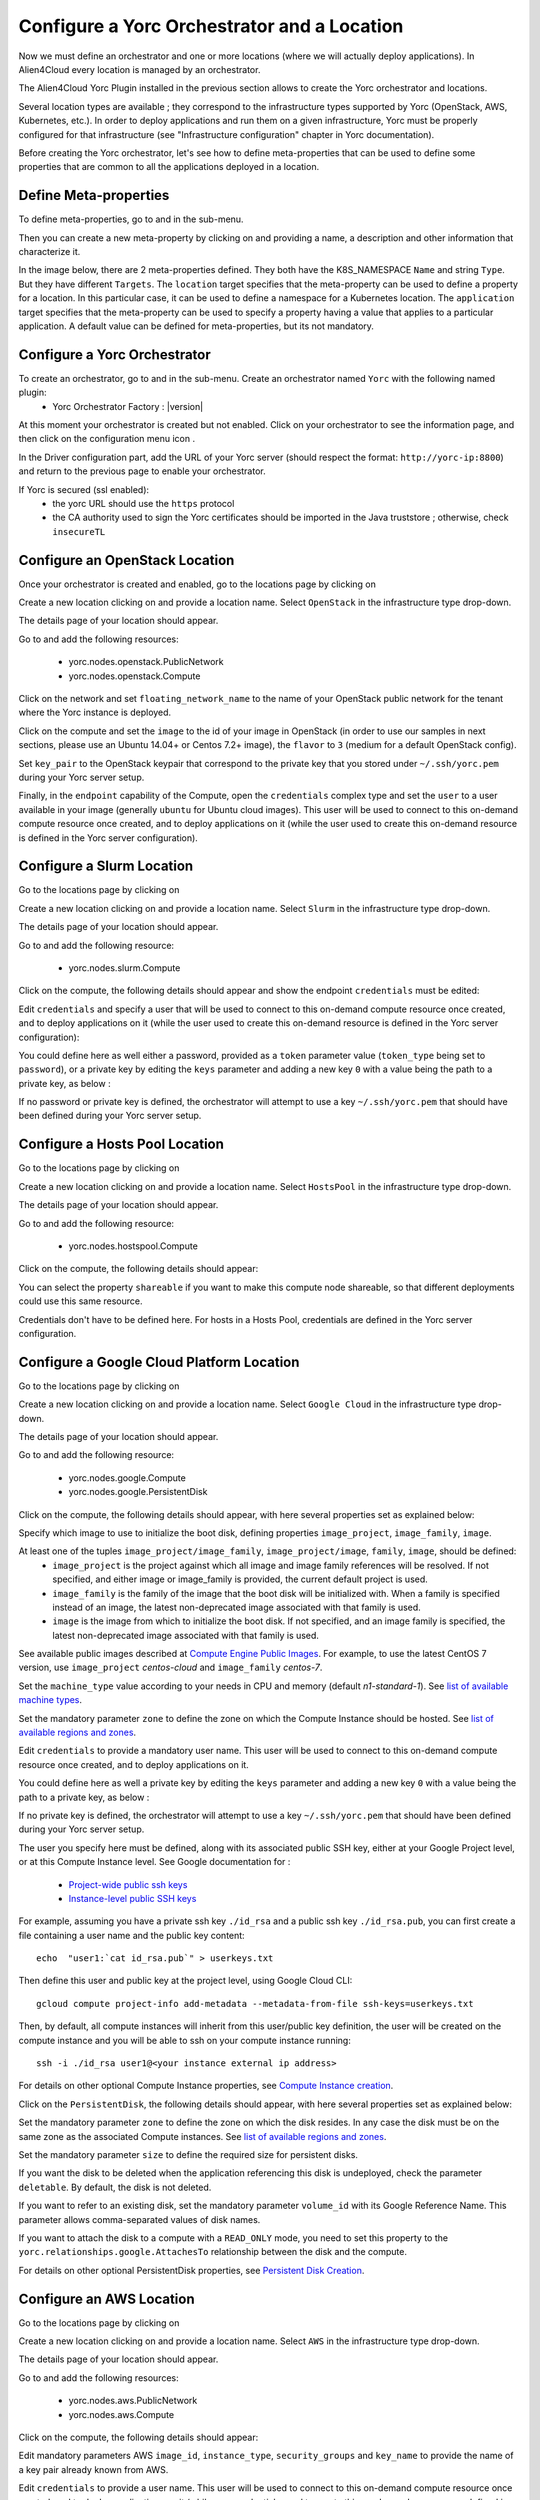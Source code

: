..
   Copyright 2018 Bull S.A.S. Atos Technologies - Bull, Rue Jean Jaures, B.P.68, 78340, Les Clayes-sous-Bois, France.

   Licensed under the Apache License, Version 2.0 (the "License");
   you may not use this file except in compliance with the License.
   You may obtain a copy of the License at

       http://www.apache.org/licenses/LICENSE-2.0

   Unless required by applicable law or agreed to in writing, software
   distributed under the License is distributed on an "AS IS" BASIS,
   WITHOUT WARRANTIES OR CONDITIONS OF ANY KIND, either express or implied.
   See the License for the specific language governing permissions and
   limitations under the License.
   ---

Configure a Yorc Orchestrator and a Location
============================================

Now we must define an orchestrator and one or more locations (where we will actually deploy applications).
In Alien4Cloud every location is managed by an orchestrator.

The Alien4Cloud Yorc Plugin installed in the previous section allows to create the Yorc orchestrator and locations.

Several location types are available ; they correspond to the infrastructure types supported by Yorc (OpenStack, AWS, Kubernetes, etc.).
In order to deploy applications and run them on a given infrastructure, Yorc must be properly configured for that
infrastructure (see "Infrastructure configuration" chapter in Yorc documentation).

Before creating the Yorc orchestrator, let's see how to define meta-properties that can be used to define some properties that are common to all the applications deployed in a location.

.. _location_config_meta_props_section:

Define Meta-properties
----------------------

To define meta-properties, go to |AdminBtn| and in the |MetaBtn| sub-menu.

Then you can create a new meta-property by clicking on |MetPropNewBtn| and providing a name, a description and other information that characterize it.

In the image below, there are 2 meta-properties defined. They both have the K8S_NAMESPACE ``Name`` and string ``Type``. But they have different ``Targets``.
The ``location`` target specifies that the meta-property can be used to define a property for a location. In this particular case, it can be used to define a namespace for a Kubernetes location.
The ``application`` target specifies that the meta-property can be used to  specify a property having a value that applies to a particular application.
A default value can be defined for meta-properties, but its not mandatory.

.. image:: _static/img/meta-properties.png
   :alt: Meta-properties definition
   :align: center

Configure a Yorc Orchestrator
-----------------------------

To create an orchestrator, go to |AdminBtn| and in the |OrchBtn| sub-menu. Create an orchestrator named ``Yorc`` with the following named plugin:
  * Yorc Orchestrator Factory : |version|

At this moment your orchestrator is created but not enabled. Click on your orchestrator to see the information page, and then
click on the configuration menu icon |OrchConfigBtn|.

In the Driver configuration part, add the URL of your Yorc server (should respect the format: ``http://yorc-ip:8800``) and return to the previous page to enable your orchestrator.

If Yorc is secured (ssl enabled):
  * the yorc URL should use the ``https`` protocol
  * the CA authority used to sign the Yorc certificates should be imported in the Java truststore ; otherwise, check ``insecureTL``


Configure an OpenStack Location
-------------------------------

Once your orchestrator is created and enabled, go to the locations page by clicking on |OrchLocBtn|

Create a new location clicking on |OrchLocNewBtn| and provide a location name. Select ``OpenStack`` in the infrastructure type drop-down.

The details page of your location should appear.

Go to |OrchLocODRBtn| and add the following resources:

  * yorc.nodes.openstack.PublicNetwork
  * yorc.nodes.openstack.Compute

Click on the network and set ``floating_network_name`` to the name of your OpenStack public network for the tenant where the Yorc instance
is deployed.

.. image:: _static/img/orchestrator-loc-conf-net.png
   :alt: Network configuration
   :align: center


Click on the compute and set the ``image`` to the id of your image in OpenStack (in order to use our samples in next sections, please use
an Ubuntu 14.04+ or Centos 7.2+ image), the ``flavor`` to ``3`` (medium for a default OpenStack config).

Set ``key_pair`` to the OpenStack keypair that correspond to the private key that you stored under ``~/.ssh/yorc.pem`` during your Yorc server setup.

Finally, in the ``endpoint`` capability of the Compute, open the ``credentials`` complex type and set the ``user`` to a user available in your image (generally ``ubuntu``
for Ubuntu cloud images).
This user will be used to connect to this on-demand compute resource once created, and to deploy applications on it (while the user used to create this on-demand resource is defined in the Yorc server configuration).

.. image:: _static/img/orchestrator-loc-conf-compute.png
   :alt: Compute Node configuration
   :align: center


Configure a Slurm Location
--------------------------

Go to the locations page by clicking on |OrchLocBtn|

Create a new location clicking on |OrchLocNewBtn| and provide a location name. Select ``Slurm`` in the infrastructure type drop-down.

The details page of your location should appear.

Go to |OrchLocODRBtn| and add the following resource:

  * yorc.nodes.slurm.Compute

Click on the compute, the following details should appear and show the endpoint ``credentials`` must be edited:

.. image:: _static/img/slurm-compute.png
   :alt: Compute Node configuration
   :align: center

Edit ``credentials`` and specify a user that will be used to connect to this on-demand compute resource once created,
and to deploy applications on it (while the user used to create this on-demand resource is defined in the Yorc server configuration):

.. image:: _static/img/slurm-credentials.png
   :alt: Compute Node credentials
   :align: center

You could define here as well either a password, provided as a ``token`` parameter value (``token_type`` being set to ``password``),
or a private key by editing the ``keys`` parameter and adding a new key ``0`` with a value being the path to a private key, as below :

.. image:: _static/img/slurm-creds-key.png
   :alt: Compute Node credentials key
   :align: center

If no password or private key is defined, the orchestrator will attempt to use a key ``~/.ssh/yorc.pem`` that should have been defined during your Yorc server setup.

Configure a Hosts Pool Location
-------------------------------

Go to the locations page by clicking on |OrchLocBtn|

Create a new location clicking on |OrchLocNewBtn| and provide a location name. Select ``HostsPool`` in the infrastructure type drop-down.

The details page of your location should appear.

Go to |OrchLocODRBtn| and add the following resource:

  * yorc.nodes.hostspool.Compute

Click on the compute, the following details should appear:

.. image:: _static/img/hosts-pool-compute.png
   :alt: Compute Node configuration
   :align: center

You can select the property ``shareable`` if you want to make this compute node shareable, so that different deployments could use this same resource.

Credentials don't have to be defined here. For hosts in a Hosts Pool, credentials are defined in the Yorc server configuration.

Configure a Google Cloud Platform Location
------------------------------------------

Go to the locations page by clicking on |OrchLocBtn|

Create a new location clicking on |OrchLocNewBtn| and provide a location name. Select ``Google Cloud`` in the infrastructure type drop-down.

The details page of your location should appear.

Go to |OrchLocODRBtn| and add the following resource:

  * yorc.nodes.google.Compute
  * yorc.nodes.google.PersistentDisk

Click on the compute, the following details should appear, with here several properties set as explained below:

.. image:: _static/img/google-compute-on-demand.png
   :alt: Compute configuration
   :align: center

Specify which image to use to initialize the boot disk, defining properties ``image_project``, ``image_family``, ``image``.

At least one of the tuples ``image_project/image_family``, ``image_project/image``, ``family``, ``image``, should be defined:
  * ``image_project`` is the project against which all image and image family references will be resolved.
    If not specified, and either image or image_family is provided, the current default project is used.
  * ``image_family`` is the family of the image that the boot disk will be initialized with.
    When a family is specified instead of an image, the latest non-deprecated image associated with that family is used.
  * ``image`` is the image from which to initialize the boot disk.
    If not specified, and an image family is specified, the latest non-deprecated image associated with that family is used.

See available public images described at `Compute Engine Public Images <https://cloud.google.com/compute/docs/images#os-compute-support/>`_.
For example, to use the latest CentOS 7 version, use ``image_project`` `centos-cloud` and ``image_family`` `centos-7`.

Set the ``machine_type`` value according to your needs in CPU and memory (default `n1-standard-1`).
See `list of available machine types <https://cloud.google.com/compute/docs/machine-types/>`_.

Set the mandatory parameter ``zone`` to define the zone on which the Compute Instance should be hosted.
See `list of available regions and zones <https://cloud.google.com/compute/docs/regions-zones/>`_.

Edit ``credentials`` to provide a mandatory user name.
This user will be used to connect to this on-demand compute resource once created, and to deploy applications on it.

.. image:: _static/img/google-credentials.png
   :alt: Compute Instance credentials
   :align: center

You could define here as well a private key by editing the ``keys`` parameter and adding a new key ``0`` with a value being the path to a private key, as below :

.. image:: _static/img/google-creds-key.png
   :alt: Compute Instance credentials key
   :align: center

If no private key is defined, the orchestrator will attempt to use a key ``~/.ssh/yorc.pem`` that should have been defined during your Yorc server setup.

The user you specify here must be defined, along with its associated public SSH key, either at your Google Project level, or at this Compute Instance level.
See Google documentation for :

  * `Project-wide public ssh keys <https://cloud.google.com/compute/docs/instances/adding-removing-ssh-keys#project-wide/>`_
  * `Instance-level public SSH keys <https://cloud.google.com/compute/docs/instances/adding-removing-ssh-keys#instance-only/>`_

For example, assuming you have a private ssh key ``./id_rsa`` and a public ssh key ``./id_rsa.pub``,
you can first create a file containing a user name and the public key content::

    echo  "user1:`cat id_rsa.pub`" > userkeys.txt

Then  define this user and public key at the project level, using Google Cloud CLI::

    gcloud compute project-info add-metadata --metadata-from-file ssh-keys=userkeys.txt

Then, by default, all compute instances will inherit from this user/public key definition,
the user will be created on the compute instance and you will be able to ssh on your compute instance running::

    ssh -i ./id_rsa user1@<your instance external ip address>

For details on other optional Compute Instance properties, see `Compute Instance creation <https://cloud.google.com/sdk/gcloud/reference/compute/instances/create>`_.

Click on the ``PersistentDisk``, the following details should appear, with here several properties set as explained below:

.. image:: _static/img/google-disk-on-demand.png
   :alt: PersistentDisk configuration
   :align: center

Set the mandatory parameter ``zone`` to define the zone on which the disk resides.
In any case the disk must be on the same zone as the associated Compute instances.
See `list of available regions and zones <https://cloud.google.com/compute/docs/regions-zones/>`_.

Set the mandatory parameter ``size`` to define the required size for persistent disks.

If you want the disk to be deleted when the application referencing this disk is undeployed,
check the parameter ``deletable``. By default, the disk is not deleted.

If you want to refer to an existing disk, set the mandatory parameter ``volume_id`` with its Google Reference Name. This parameter allows comma-separated values of disk names.

If you want to attach the disk to a compute with a ``READ_ONLY`` mode, you need to set this property to the ``yorc.relationships.google.AttachesTo`` relationship between the disk and the compute.

For details on other optional PersistentDisk properties, see `Persistent Disk Creation <https://cloud.google.com/sdk/gcloud/reference/compute/disks/create>`_.

Configure an AWS Location
-------------------------

Go to the locations page by clicking on |OrchLocBtn|

Create a new location clicking on |OrchLocNewBtn| and provide a location name. Select ``AWS`` in the infrastructure type drop-down.

The details page of your location should appear.

Go to |OrchLocODRBtn| and add the following resources:

  * yorc.nodes.aws.PublicNetwork
  * yorc.nodes.aws.Compute

Click on the compute, the following details should appear:

.. image:: _static/img/aws-compute-on-demand.png
   :alt: Compute configuration
   :align: center

Edit mandatory parameters AWS ``image_id``, ``instance_type``, ``security_groups`` and ``key_name`` to provide the name of a key pair already known from AWS.

Edit ``credentials`` to provide a user name.
This user will be used to connect to this on-demand compute resource once created, and to deploy applications on it (while user credentials used to create this on-demand resource are defined in the Yorc server configuration).

Configure a Kubernetes Location
-------------------------------
In order to deploy applications to a Kubernetes location, the Yorc orchestrator must be connected to a properly configured Yorc server
(see "Infrastructure configuration" chapter in Yorc documentation ; the Yorc server must be able to connect to the Kubernetes cluster's master).

Select ``Yorc`` orchestrator and go to the locations page by clicking on |OrchLocBtn|. Create a location named ``kubernetes`` (or a name of your choice)
and select ``Kubernetes`` on the infrastructure type drop-down. The details page of your location should appear.

Go to |OrchLocODRBtn| and search in the ``Catalog`` resources with type prefix ``org.alien4cloud.kubernetes.api.types`` (we'll use ``k8s_api`` for this prefix).
You have to add the following resources:

  * ``k8s_api.Deployment``
  * ``k8s_api.Container``
  * ``k8s_api.Service``
  * ``k8s_api.volume.*`` # the volume types needed by applications

Go to |OrchLocTMBtn| view to setup modifiers on your location:

  * add ``Kubernetes modifier`` at the phase ``post location match``
  * add ``Yorc modifier for kubernetes`` at the phase ``post-node-match``

If you defined a K8S_NAMESPACE meta-property (:ref:`see here how to do so <location_config_meta_props_section>`) with ``location`` target, you can use its value
to specify the namespace in which the Kubernetes resources will be created when deploying applications to this location.

In the image below, the user specifies that Kubernetes objects will belong to the namespace ``my_location_namespace``.

.. image:: _static/img/location-meta-properties.png
   :alt: Namespace specification in the location
   :align: center

Note that the user can choose to use a particular namespace for each application. In this case, the K8S_NAMESPACE meta-property with ``application`` target must be used
like in the image below:

.. image:: _static/img/application-meta-properties.png
   :alt: Namespace specification in the application
   :align: center

If both  K8S_NAMESPACE meta-property with ``location`` target and K8S_NAMESPACE meta-property with ``application`` target have values set, then the one with ``location`` target
has higher priority, so its value will be used to specify the Kubernets namespaces.

In any case, the specified namespace must exist in the Kubernetes infrastructure.

To simplify the deployment of application in test and development phase, we allow users not to define a specific namespace for its applications.
In this case there is no need to define a K8S_NAMESPACE meta-property, and the Kuberneters objects will be created in a namespace specially created for each application.
The namespace is deleted after the application is undeployed. The name of the created namespaces is constructed using the application name + the application's environment name.

.. |AdminBtn| image:: _static/img/administration-btn.png
              :alt: administration


.. |OrchBtn| image:: _static/img/orchestrator-menu-btn.png
             :alt: orchestrator


.. |MetaBtn| image:: _static/img/meta-menu-btn.png
             :alt: orchestrator

.. |OrchConfigBtn| image:: _static/img/orchestrator-config-btn.png
                   :alt: orchestrator configuration


.. |OrchLocBtn| image:: _static/img/orchestrator-location-btn.png
                :alt: orchestrator location

.. |OrchLocODRBtn| image:: _static/img/on-demand-ressource-tab.png
                   :alt: on-demand resources

.. |OrchLocTMBtn| image:: _static/img/topology-modifier-tab.png
                  :alt: topology modifier

.. |OrchLocNewBtn| image:: _static/img/new-location.png
                   :alt: new location

.. |MetPropNewBtn| image:: _static/img/new-meta-prop.png
                   :alt: new meta-property

